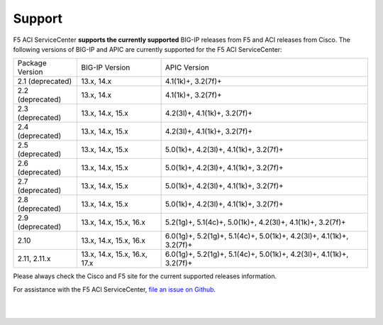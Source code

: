 Support
=======

F5 ACI ServiceCenter **supports the currently supported** BIG-IP releases from F5 and ACI releases from Cisco.  The following versions of BIG-IP and APIC are currently supported for the F5 ACI ServiceCenter:

+-----------------+------------------------------+------------------------------------------------------------+
| Package Version | BIG-IP Version               | APIC Version                                               |
+-----------------+------------------------------+------------------------------------------------------------+
| 2.1 (deprecated)| 13.x, 14.x                   | 4.1(1k)+, 3.2(7f)+                                         |
+-----------------+------------------------------+------------------------------------------------------------+
| 2.2 (deprecated)| 13.x, 14.x                   | 4.1(1k)+, 3.2(7f)+                                         |
+-----------------+------------------------------+------------------------------------------------------------+
| 2.3 (deprecated)| 13.x, 14.x, 15.x             | 4.2(3l)+, 4.1(1k)+, 3.2(7f)+                               |
+-----------------+------------------------------+------------------------------------------------------------+
| 2.4 (deprecated)| 13.x, 14.x, 15.x             | 4.2(3l)+, 4.1(1k)+, 3.2(7f)+                               |
+-----------------+------------------------------+------------------------------------------------------------+
| 2.5 (deprecated)| 13.x, 14.x, 15.x             | 5.0(1k)+, 4.2(3l)+, 4.1(1k)+, 3.2(7f)+                     |
+-----------------+------------------------------+------------------------------------------------------------+
| 2.6 (deprecated)| 13.x, 14.x, 15.x             | 5.0(1k)+, 4.2(3l)+, 4.1(1k)+, 3.2(7f)+                     |
+-----------------+------------------------------+------------------------------------------------------------+
| 2.7 (deprecated)| 13.x, 14.x, 15.x             | 5.0(1k)+, 4.2(3l)+, 4.1(1k)+, 3.2(7f)+                     |
+-----------------+------------------------------+------------------------------------------------------------+
| 2.8 (deprecated)| 13.x, 14.x, 15.x             | 5.0(1k)+, 4.2(3l)+, 4.1(1k)+, 3.2(7f)+                     |
+-----------------+------------------------------+------------------------------------------------------------+
| 2.9 (deprecated)| 13.x, 14.x, 15.x, 16.x       | 5.2(1g)+, 5.1(4c)+, 5.0(1k)+, 4.2(3l)+, 4.1(1k)+, 3.2(7f)+ |
+-----------------+------------------------------+------------------------------------------------------------+
| 2.10            | 13.x, 14.x, 15.x, 16.x       | 6.0(1g)+, 5.2(1g)+, 5.1(4c)+, 5.0(1k)+, 4.2(3l)+,          |
|                 |                              | 4.1(1k)+, 3.2(7f)+                                         |
+-----------------+------------------------------+------------------------------------------------------------+
| 2.11, 2.11.x    | 13.x, 14.x, 15.x, 16.x, 17.x | 6.0(1g)+, 5.2(1g)+, 5.1(4c)+, 5.0(1k)+, 4.2(3l)+,          |
|                 |                              | 4.1(1k)+, 3.2(7f)+                                         |
+-----------------+------------------------------+------------------------------------------------------------+

Please always check the Cisco and F5 site for the current supported releases information.

For assistance with the F5 ACI ServiceCenter, `file an issue on Github <https://github.com/F5Networks/f5-aci-servicecenter/issues>`_.

|

|
